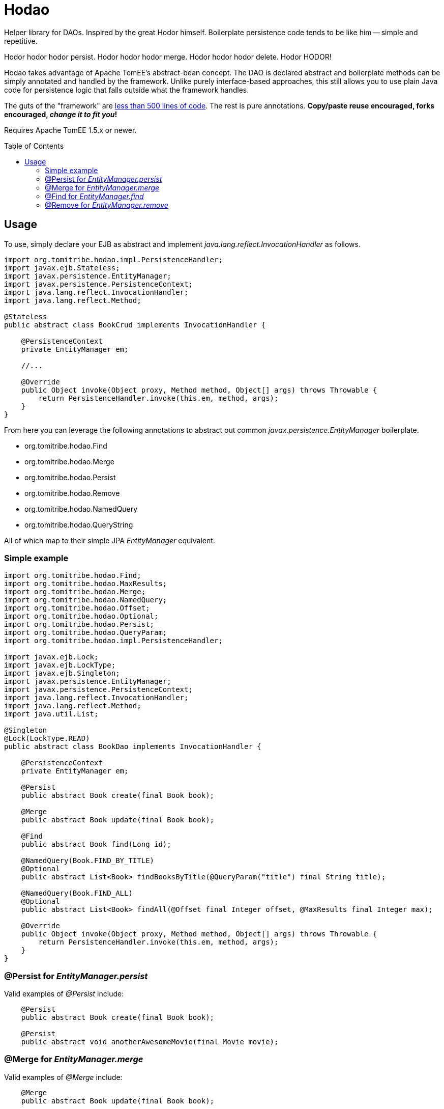 = Hodao
:showtitle:
:toc:
:toc-placement: preamble

Helper library for DAOs.  Inspired by the great Hodor himself.  Boilerplate persistence code tends to be like him
-- simple and repetitive.

Hodor hodor hodor persist. Hodor hodor hodor merge.  Hodor hodor hodor delete.  Hodor HODOR!

Hodao takes advantage of Apache TomEE's abstract-bean concept.  The DAO is declared abstract and boilerplate methods
can be simply annotated and handled by the framework.  Unlike purely interface-based approaches, this still allows
you to use plain Java code for persistence logic that falls outside what the framework handles.

The guts of the "framework" are https://github.com/tomitribe/hodao/blob/master/src/main/java/org/tomitribe/hodao/impl/PersistenceHandler.java[less than 500 lines of code].
The rest is pure annotations. *Copy/paste reuse encouraged, forks encouraged, _change it to fit you_!*

Requires Apache TomEE 1.5.x or newer.

== Usage

To use, simply declare your EJB as abstract and implement _java.lang.reflect.InvocationHandler_ as follows.

[source,java]
----
import org.tomitribe.hodao.impl.PersistenceHandler;
import javax.ejb.Stateless;
import javax.persistence.EntityManager;
import javax.persistence.PersistenceContext;
import java.lang.reflect.InvocationHandler;
import java.lang.reflect.Method;

@Stateless
public abstract class BookCrud implements InvocationHandler {

    @PersistenceContext
    private EntityManager em;

    //...

    @Override
    public Object invoke(Object proxy, Method method, Object[] args) throws Throwable {
        return PersistenceHandler.invoke(this.em, method, args);
    }
}
----

From here you can leverage the following annotations to abstract out common _javax.persistence.EntityManager_ boilerplate.

- org.tomitribe.hodao.Find
- org.tomitribe.hodao.Merge
- org.tomitribe.hodao.Persist
- org.tomitribe.hodao.Remove
- org.tomitribe.hodao.NamedQuery
- org.tomitribe.hodao.QueryString

All of which map to their simple JPA _EntityManager_ equivalent.

=== Simple example

[source,java]
----
import org.tomitribe.hodao.Find;
import org.tomitribe.hodao.MaxResults;
import org.tomitribe.hodao.Merge;
import org.tomitribe.hodao.NamedQuery;
import org.tomitribe.hodao.Offset;
import org.tomitribe.hodao.Optional;
import org.tomitribe.hodao.Persist;
import org.tomitribe.hodao.QueryParam;
import org.tomitribe.hodao.impl.PersistenceHandler;

import javax.ejb.Lock;
import javax.ejb.LockType;
import javax.ejb.Singleton;
import javax.persistence.EntityManager;
import javax.persistence.PersistenceContext;
import java.lang.reflect.InvocationHandler;
import java.lang.reflect.Method;
import java.util.List;

@Singleton
@Lock(LockType.READ)
public abstract class BookDao implements InvocationHandler {

    @PersistenceContext
    private EntityManager em;

    @Persist
    public abstract Book create(final Book book);

    @Merge
    public abstract Book update(final Book book);

    @Find
    public abstract Book find(Long id);

    @NamedQuery(Book.FIND_BY_TITLE)
    @Optional
    public abstract List<Book> findBooksByTitle(@QueryParam("title") final String title);

    @NamedQuery(Book.FIND_ALL)
    @Optional
    public abstract List<Book> findAll(@Offset final Integer offset, @MaxResults final Integer max);

    @Override
    public Object invoke(Object proxy, Method method, Object[] args) throws Throwable {
        return PersistenceHandler.invoke(this.em, method, args);
    }
}
----

=== @Persist for _EntityManager.persist_

Valid examples of _@Persist_ include:

[source,java]
----
    @Persist
    public abstract Book create(final Book book);

    @Persist
    public abstract void anotherAwesomeMovie(final Movie movie);
----


=== @Merge for _EntityManager.merge_

Valid examples of _@Merge_ include:

[source,java]
----
    @Merge
    public abstract Book update(final Book book);

    @Merge
    public abstract Color update(final Color color);
----

=== @Find for _EntityManager.find_

Valid examples of _@Find_ include:

[source,java]
----
    @Find
    public abstract Book find(final Long bookId);

    @Find
    public abstract Author whoIsThis(final long authorId);

    @Find
    public abstract Cover giveMe(final int coverId);

    @Find
    public abstract Color lookFor(final ColorID customPrimaryKey);
----

=== @Remove for _EntityManager.remove_

Valid examples of _@Remove_ include:

[source,java]
----
    @Remove
    public abstract void delete(final Book book);

    @Remove
    public abstract void rottenTomatoes(final Movie movie);
----

